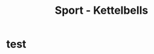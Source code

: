 :PROPERTIES:
:ID:       d88938e4-2014-49f0-b1dc-07a52e6ccf95
:END:
#+title: Sport - Kettelbells
* test
